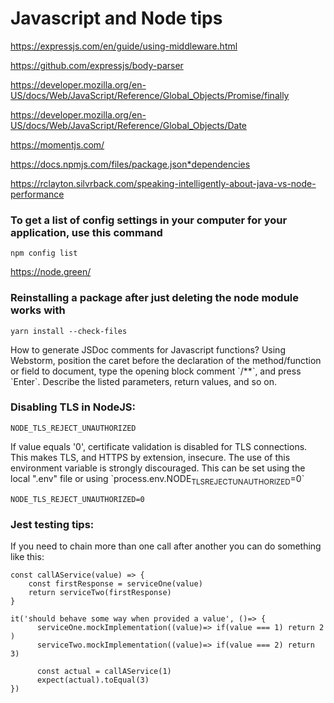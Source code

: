 * Javascript and Node tips

https://expressjs.com/en/guide/using-middleware.html 
 
https://github.com/expressjs/body-parser 
 
https://developer.mozilla.org/en-US/docs/Web/JavaScript/Reference/Global_Objects/Promise/finally 

https://developer.mozilla.org/en-US/docs/Web/JavaScript/Reference/Global_Objects/Date 
 
https://momentjs.com/ 
 
https://docs.npmjs.com/files/package.json*dependencies 
 
https://rclayton.silvrback.com/speaking-intelligently-about-java-vs-node-performance

*** To get a list of config settings in your computer for your application, use this command
    #+begin_src 
    npm config list
    #+end_src

https://node.green/

*** Reinstalling a package after just deleting the node module works with
    #+begin_src 
    yarn install --check-files
    #+end_src

How to generate JSDoc comments for Javascript functions?
Using Webstorm, position the caret before the declaration of the method/function or field to document, type the opening block comment `/**`, and press `Enter`. Describe the listed parameters, return values, and so on.

*** Disabling TLS in NodeJS:

    #+begin_src 
    NODE_TLS_REJECT_UNAUTHORIZED
    #+end_src

  If value equals '0', certificate validation is disabled for TLS connections. This makes TLS, and HTTPS by extension, insecure. The use of this environment variable is strongly discouraged.
  This can be set using the local ".env" file or using `process.env.NODE_TLS_REJECT_UNAUTHORIZED=0`

    #+begin_src 
    NODE_TLS_REJECT_UNAUTHORIZED=0
    #+end_src

*** Jest testing tips:

If you need to chain more than one call after another you can do something like this:

#+begin_src 
const callAService(value) => {
    const firstResponse = serviceOne(value)
    return serviceTwo(firstResponse)
}

it('should behave some way when provided a value', ()=> {
      serviceOne.mockImplementation((value)=> if(value === 1) return 2 )
      serviceTwo.mockImplementation((value)=> if(value === 2) return 3)
      
      const actual = callAService(1)
      expect(actual).toEqual(3)
})
#+end_src
